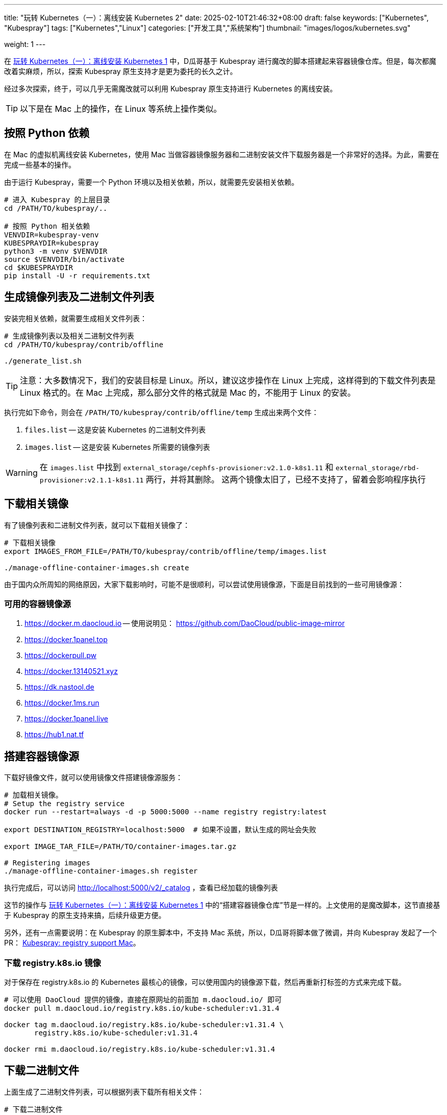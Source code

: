 ---
title: "玩转 Kubernetes（一）：离线安装 Kubernetes 2"
date: 2025-02-10T21:46:32+08:00
draft: false
keywords: ["Kubernetes", "Kubespray"]
tags: ["Kubernetes","Linux"]
categories: ["开发工具","系统架构"]
thumbnail: "images/logos/kubernetes.svg"

weight: 1
---

在 https://www.diguage.com/post/play-with-kubernetes-01-install-kubernetes-offline/[玩转 Kubernetes（一）：离线安装 Kubernetes 1^] 中，D瓜哥基于 Kubespray 进行魔改的脚本搭建起来容器镜像仓库。但是，每次都魔改着实麻烦，所以，探索 Kubespray 原生支持才是更为委托的长久之计。

经过多次探索，终于，可以几乎无需魔改就可以利用 Kubespray 原生支持进行 Kubernetes 的离线安装。

TIP: 以下是在 Mac 上的操作，在 Linux 等系统上操作类似。

== 按照 Python 依赖

在 Mac 的虚拟机离线安装 Kubernetes，使用 Mac 当做容器镜像服务器和二进制安装文件下载服务器是一个非常好的选择。为此，需要在完成一些基本的操作。

由于运行 Kubespray，需要一个 Python 环境以及相关依赖，所以，就需要先安装相关依赖。

[source%nowrap,bash,{source_attr}]
----
# 进入 Kubespray 的上层目录
cd /PATH/TO/kubespray/..

# 按照 Python 相关依赖
VENVDIR=kubespray-venv
KUBESPRAYDIR=kubespray
python3 -m venv $VENVDIR
source $VENVDIR/bin/activate
cd $KUBESPRAYDIR
pip install -U -r requirements.txt
----

== 生成镜像列表及二进制文件列表

安装完相关依赖，就需要生成相关文件列表：

[source%nowrap,bash,{source_attr}]
----
# 生成镜像列表以及相关二进制文件列表
cd /PATH/TO/kubespray/contrib/offline

./generate_list.sh
----

TIP: 注意：大多数情况下，我们的安装目标是 Linux。所以，建议这步操作在 Linux 上完成，这样得到的下载文件列表是 Linux 格式的。在 Mac 上完成，那么部分文件的格式就是 Mac 的，不能用于 Linux 的安装。

执行完如下命令，则会在 `/PATH/TO/kubespray/contrib/offline/temp` 生成出来两个文件：

. `files.list` -- 这是安装 Kubernetes 的二进制文件列表
. `images.list` -- 这是安装 Kubernetes 所需要的镜像列表

WARNING: 在 `images.list` 中找到 `external_storage/cephfs-provisioner:v2.1.0-k8s1.11` 和 `external_storage/rbd-provisioner:v2.1.1-k8s1.11` 两行，并将其删除。 这两个镜像太旧了，已经不支持了，留着会影响程序执行

== 下载相关镜像

有了镜像列表和二进制文件列表，就可以下载相关镜像了：

[source%nowrap,bash,{source_attr}]
----
# 下载相关镜像
export IMAGES_FROM_FILE=/PATH/TO/kubespray/contrib/offline/temp/images.list

./manage-offline-container-images.sh create
----

由于国内众所周知的网络原因，大家下载影响时，可能不是很顺利，可以尝试使用镜像源，下面是目前找到的一些可用镜像源：

=== 可用的容器镜像源

. <https://docker.m.daocloud.io> -- 使用说明见： https://github.com/DaoCloud/public-image-mirror
. https://docker.1panel.top
. https://dockerpull.pw
. https://docker.13140521.xyz
. https://dk.nastool.de
. https://docker.1ms.run
. https://docker.1panel.live
. https://hub1.nat.tf

== 搭建容器镜像源

下载好镜像文件，就可以使用镜像文件搭建镜像源服务：

[source%nowrap,bash,{source_attr}]
----
# 加载相关镜像。
# Setup the registry service
docker run --restart=always -d -p 5000:5000 --name registry registry:latest

export DESTINATION_REGISTRY=localhost:5000  # 如果不设置，默认生成的网址会失败

export IMAGE_TAR_FILE=/PATH/TO/container-images.tar.gz

# Registering images
./manage-offline-container-images.sh register
----

执行完成后，可以访问 http://localhost:5000/v2/_catalog ，查看已经加载的镜像列表

这节的操作与 https://www.diguage.com/post/play-with-kubernetes-01-install-kubernetes-offline/[玩转 Kubernetes（一）：离线安装 Kubernetes 1^] 中的“搭建容器镜像仓库”节是一样的。上文使用的是魔改脚本，这节直接基于 Kubespray 的原生支持来搞，后续升级更方便。

另外，还有一点需要说明：在 Kubespray 的原生脚本中，不支持 Mac 系统，所以，D瓜哥将脚本做了微调，并向 Kubespray 发起了一个 PR： https://github.com/kubernetes-sigs/kubespray/pull/11960[Kubespray: registry support Mac^]。

=== 下载 registry.k8s.io 镜像

对于保存在 registry.k8s.io 的 Kubernetes 最核心的镜像，可以使用国内的镜像源下载，然后再重新打标签的方式来完成下载。

[source%nowrap,bash,{source_attr}]
----
# 可以使用 DaoCloud 提供的镜像，直接在原网址的前面加 m.daocloud.io/ 即可
docker pull m.daocloud.io/registry.k8s.io/kube-scheduler:v1.31.4

docker tag m.daocloud.io/registry.k8s.io/kube-scheduler:v1.31.4 \
       registry.k8s.io/kube-scheduler:v1.31.4

docker rmi m.daocloud.io/registry.k8s.io/kube-scheduler:v1.31.4
----


== 下载二进制文件

上面生成了二进制文件列表，可以根据列表下载所有相关文件：


[source%nowrap,bash,{source_attr}]
----
# 下载二进制文件
cd /PATH/TO/kubespray/contrib/offline

wget -c -x -P temp/files -i temp/files.list
----

TIP: 注意：如果是在 Mac 上生成的相关文件列表，那么部分文件是 Mac 系统上的安装文件。所以，需要调整这些文件的地址。*建议在 Linux 系统中生成相关文件列表。*

== HTTP 服务器

在 Caddy 2.9.1 中，Caddy 似乎打开了自动将 HTTP 请求重定向为 HTTPS 请求，另外，使用 `caddy run` 启动时，似乎会自动监听 `80` 端口，这两个改变给安装带来了一些小麻烦。所以，重新配置了一下 `Caddyfile` 文件：

[source%nowrap,bash,{source_attr}]
----
# @author D瓜哥 · https://www.diguage.com/

# 下载二进制文件
{
	debug
	auto_https off
	log {
		output stdout
	}
}

docker.example.com:443 {
	# 网站的域名信息
	tls fullchain3.pem privkey3.pem # 证书和密钥的 PEM 格式的文件路径
	reverse_proxy localhost:5000 # 反向代理
}

app.example.com:80 {
	root * /PATH/TO/binary-installer
	file_server
}
----

更多 Web Server 的搭建办法见： https://gist.github.com/willurd/5720255[Big list of http static server one-liners^]（可能需要科学上网）。

== 小结

使用本文内容，再结合 https://www.diguage.com/post/play-with-kubernetes-01-install-kubernetes-offline/[玩转 Kubernetes（一）：离线安装 Kubernetes 1^] 中的内容，就可以非常方便地完成 Kubernetes 的离线安装。